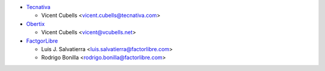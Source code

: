 * `Tecnativa <https://www.tecnativa.com>`_

  * Vicent Cubells <vicent.cubells@tecnativa.com>

* `Obertix <https://www.obertix.net>`_

  * Vicent Cubells <vicent@vcubells.net>

* `FactgorLibre <https://www.factorlibre.com>`_

  * Luis J. Salvatierra <luis.salvatierra@factorlibre.com>
  * Rodrigo Bonilla <rodrigo.bonilla@factorlibre.com>